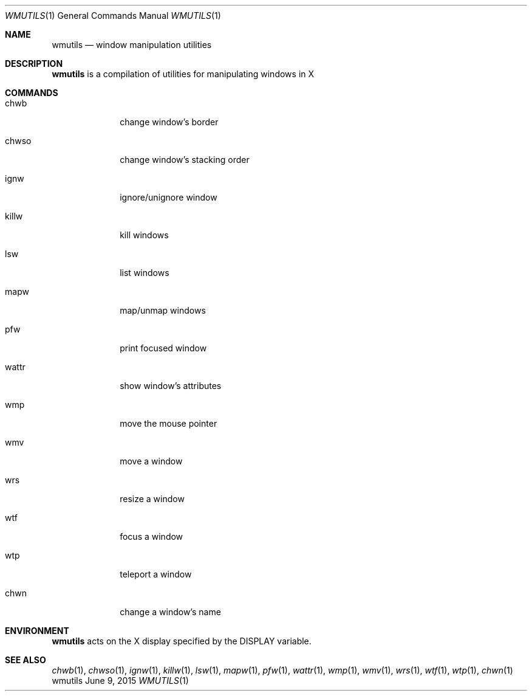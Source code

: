 .Dd June 9, 2015
.Dt WMUTILS 1
.Os wmutils
.Sh NAME
.Nm wmutils
.Nd window manipulation utilities
.Sh DESCRIPTION
.Nm
is a compilation of utilities for manipulating windows in X
.Sh COMMANDS
.Bl -tag -width Ds -offset 60
.It chwb
change window's border
.It chwso
change window's stacking order
.It ignw
ignore/unignore window
.It killw
kill windows
.It lsw
list windows
.It mapw
map/unmap windows
.It pfw
print focused window
.It wattr
show window's attributes
.It wmp
move the mouse pointer
.It wmv
move a window
.It wrs
resize a window
.It wtf
focus a window
.It wtp
teleport a window
.It chwn
change a window's name
.El
.Sh ENVIRONMENT
.Nm
acts on the X display specified by the
.Ev DISPLAY
variable.
.Sh SEE ALSO
.Xr chwb 1 ,
.Xr chwso 1 ,
.Xr ignw 1 ,
.Xr killw 1 ,
.Xr lsw 1 ,
.Xr mapw 1 ,
.Xr pfw 1 ,
.Xr wattr 1 ,
.Xr wmp 1 ,
.Xr wmv 1 ,
.Xr wrs 1 ,
.Xr wtf 1 ,
.Xr wtp 1 ,
.Xr chwn 1
